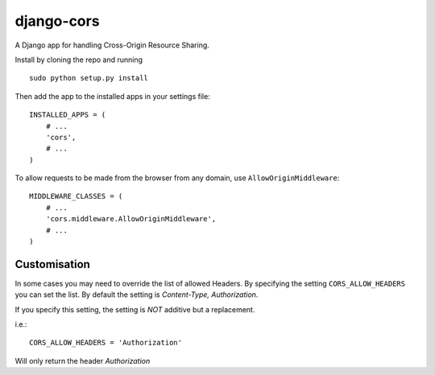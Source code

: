 django-cors
===========

A Django app for handling Cross-Origin Resource Sharing.

Install by cloning the repo and running

::

    sudo python setup.py install

Then add the app to the installed apps in your settings file::

    INSTALLED_APPS = (
        # ...
        'cors',
        # ...
    )

To allow requests to be made from the browser from any domain, use ``AllowOriginMiddleware``::

    MIDDLEWARE_CLASSES = (
        # ...
        'cors.middleware.AllowOriginMiddleware',
        # ...
    )

Customisation
-------------

In some cases you may need to override the list of allowed Headers. By specifying the setting
``CORS_ALLOW_HEADERS`` you can set the list. By default the setting is `Content-Type, Authorization`.

If you specify this setting, the setting is *NOT* additive but a replacement.

i.e.::

    CORS_ALLOW_HEADERS = 'Authorization'

Will only return the header `Authorization`

